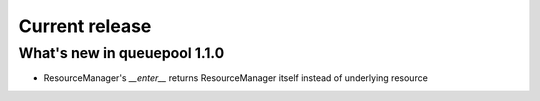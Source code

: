 Current release
---------------

What's new in queuepool 1.1.0
^^^^^^^^^^^^^^^^^^^^^^^^^^^^^

* ResourceManager's `__enter__` returns ResourceManager itself instead of underlying resource

